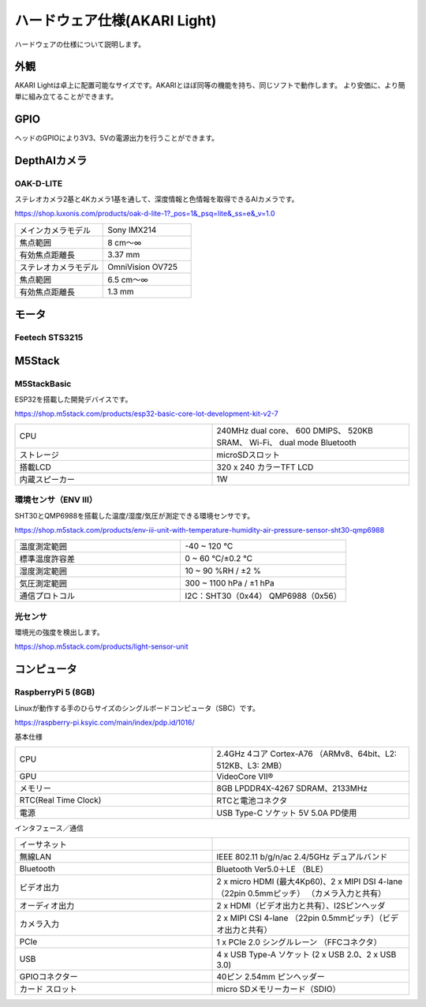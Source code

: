 ***********************************************************
ハードウェア仕様(AKARI Light)
***********************************************************

ハードウェアの仕様について説明します。

===========================================================
外観
===========================================================
AKARI Lightは卓上に配置可能なサイズです。AKARIとほぼ同等の機能を持ち、同じソフトで動作します。
より安価に、より簡単に組み立てることができます。

.. raw:: html

   <iframe src="https://a360.co/3AoEkZ6" width="800" height="600" allowfullscreen="true" webkitallowfullscreen="true" mozallowfullscreen="true"  frameborder="0"></iframe>

===========================================================
GPIO
===========================================================
ヘッドのGPIOにより3V3、5Vの電源出力を行うことができます。


===========================================================
DepthAIカメラ
===========================================================
OAK-D-LITE
^^^^^^^^^^^^^^^^^^^^^^^^^^^^^^^^^^^^^^^^^^^^^^^^^^^^^^^^^^^

ステレオカメラ2基と4Kカメラ1基を通して、深度情報と色情報を取得できるAIカメラです。

https://shop.luxonis.com/products/oak-d-lite-1?_pos=1&_psq=lite&_ss=e&_v=1.0

.. image:: ../images/oak-d-lite.jpg
   :width: 200px

.. csv-table::
   :widths: 6, 6

    メインカメラモデル, Sony IMX214
    焦点範囲, 8 cm〜∞
    有効焦点距離長, 3.37 mm
    ステレオカメラモデル, OmniVision OV725
    焦点範囲, 6.5 cm〜∞
    有効焦点距離長, 1.3 mm


===========================================================
モータ
===========================================================
Feetech STS3215
^^^^^^^^^^^^^^^^^^^^^^^^^^^^^^^^^^^^^^^^^^^^^^^^^^^^^^^^^^^


===========================================================
M5Stack
===========================================================
M5StackBasic
^^^^^^^^^^^^^^^^^^^^^^^^^^^^^^^^^^^^^^^^^^^^^^^^^^^^^^^^^^^

ESP32を搭載した開発デバイスです。

https://shop.m5stack.com/products/esp32-basic-core-lot-development-kit-v2-7

.. image:: ../images/m5stack.jpg
   :width: 200px

.. csv-table::
   :widths: 4, 4

    CPU, 240MHz dual core、 600 DMIPS、 520KB SRAM、 Wi-Fi、 dual mode Bluetooth
    ストレージ, microSDスロット
    搭載LCD, 320 x 240 カラーTFT LCD
    内蔵スピーカー, 1W


環境センサ（ENV Ⅲ）
^^^^^^^^^^^^^^^^^^^^^^^^^^^^^^^^^^^^^^^^^^^^^^^^^^^^^^^^^^^

SHT30とQMP6988を搭載した温度/湿度/気圧が測定できる環境センサです。

https://shop.m5stack.com/products/env-iii-unit-with-temperature-humidity-air-pressure-sensor-sht30-qmp6988

.. image:: ../images/ENV3_Sensor.png
   :width: 200px

.. csv-table::
   :widths: 5, 5

    温度測定範囲, 	-40 ~ 120 ℃
    標準温度許容差, 	0 ~ 60 ℃/±0.2 ℃
    湿度測定範囲, 	10 ~ 90 %RH / ±2 %
    気圧測定範囲,	300 ~ 1100 hPa / ±1 hPa
    通信プロトコル, 	I2C：SHT30（0x44） QMP6988（0x56）


光センサ
^^^^^^^^^^^^^^^^^^^^^^^^^^^^^^^^^^^^^^^^^^^^^^^^^^^^^^^^^^^

環境光の強度を検出します。

https://shop.m5stack.com/products/light-sensor-unit

.. image:: ../images/LIGHT_Sensor.jpg
   :width: 200px


===========================================================
コンピュータ
===========================================================
RaspberryPi 5 (8GB)
^^^^^^^^^^^^^^^^^^^^^^^^^^^^^^^^^^^^^^^^^^^^^^^^^^^^^^^^^^^

Linuxが動作する手のひらサイズのシングルボードコンピュータ（SBC）です。

https://raspberry-pi.ksyic.com/main/index/pdp.id/1016/

.. image:: ../images/Raspberry_Pi_5.jpg
   :width: 200px

基本仕様

.. csv-table::
   :widths: 5, 5

    CPU,    2.4GHz 4コア Cortex-A76 （ARMv8、64bit、L2: 512KB、L3: 2MB）
    GPU,    VideoCore VII®
    メモリー,  8GB LPDDR4X-4267 SDRAM、2133MHz
    RTC(Real Time Clock),  RTCと電池コネクタ
    電源,   USB Type-C ソケット 5V 5.0A PD使用

インタフェース／通信

.. csv-table::
   :widths: 5, 5

    イーサネット,    
    無線LAN,   IEEE 802.11 b/g/n/ac 2.4/5GHz デュアルバンド
    Bluetooth, Bluetooth Ver5.0＋LE （BLE）
    ビデオ出力,   2 x micro HDMI (最大4Kp60)、2 x MIPI DSI 4-lane （22pin 0.5mmピッチ） （カメラ入力と共有）
    オーディオ出力,  2 x HDMI（ビデオ出力と共有）、I2Sピンヘッダ
    カメラ入力,   2 x MIPI CSI 4-lane （22pin 0.5mmピッチ）（ビデオ出力と共有）
    PCIe,   1 x PCIe 2.0 シングルレーン （FFCコネクタ）
    USB,    4 x USB Type-A ソケット (2 x USB 2.0、2 x USB 3.0)
    GPIOコネクター, 40ピン 2.54mm ピンヘッダー
    カード スロット, micro SDメモリーカード（SDIO）